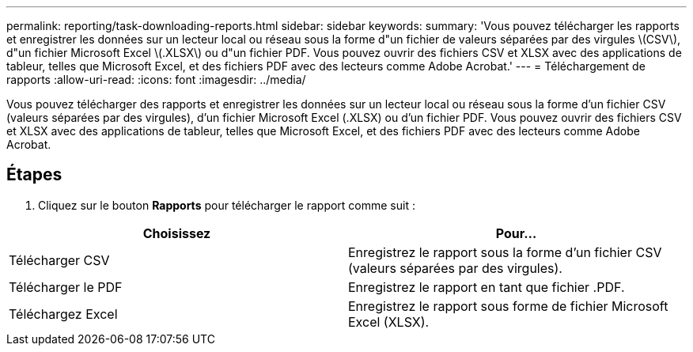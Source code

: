 ---
permalink: reporting/task-downloading-reports.html 
sidebar: sidebar 
keywords:  
summary: 'Vous pouvez télécharger les rapports et enregistrer les données sur un lecteur local ou réseau sous la forme d"un fichier de valeurs séparées par des virgules \(CSV\), d"un fichier Microsoft Excel \(.XLSX\) ou d"un fichier PDF. Vous pouvez ouvrir des fichiers CSV et XLSX avec des applications de tableur, telles que Microsoft Excel, et des fichiers PDF avec des lecteurs comme Adobe Acrobat.' 
---
= Téléchargement de rapports
:allow-uri-read: 
:icons: font
:imagesdir: ../media/


[role="lead"]
Vous pouvez télécharger des rapports et enregistrer les données sur un lecteur local ou réseau sous la forme d'un fichier CSV (valeurs séparées par des virgules), d'un fichier Microsoft Excel (.XLSX) ou d'un fichier PDF. Vous pouvez ouvrir des fichiers CSV et XLSX avec des applications de tableur, telles que Microsoft Excel, et des fichiers PDF avec des lecteurs comme Adobe Acrobat.



== Étapes

. Cliquez sur le bouton *Rapports* pour télécharger le rapport comme suit :


[cols="2*"]
|===
| Choisissez | Pour... 


 a| 
Télécharger CSV
 a| 
Enregistrez le rapport sous la forme d'un fichier CSV (valeurs séparées par des virgules).



 a| 
Télécharger le PDF
 a| 
Enregistrez le rapport en tant que fichier .PDF.



 a| 
Téléchargez Excel
 a| 
Enregistrez le rapport sous forme de fichier Microsoft Excel (XLSX).

|===
